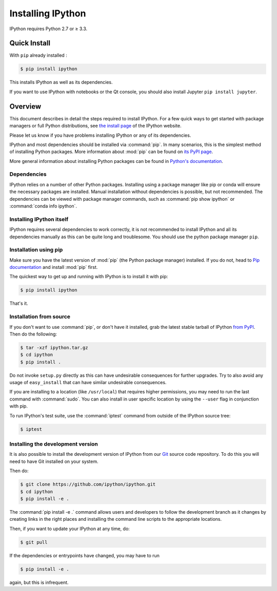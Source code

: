 .. _install:

Installing IPython
==================


IPython requires Python 2.7 or ≥ 3.3.


Quick Install 
-------------

With ``pip`` already installed :

.. code-block:: bash

    $ pip install ipython

This installs IPython as well as its dependencies.

If you want to use IPython with notebooks or the Qt console, you should also
install Jupyter ``pip install jupyter``.



Overview
--------

This document describes in detail the steps required to install IPython. For a
few quick ways to get started with package managers or full Python
distributions, see `the install page <http://ipython.org/install.html>`_ of the
IPython website.

Please let us know if you have problems installing IPython or any of its
dependencies.

IPython and most dependencies should be installed via :command:`pip`.
In many scenarios, this is the simplest method of installing Python packages.
More information about :mod:`pip` can be found on
`its PyPI page <https://pip.pypa.io>`__.


More general information about installing Python packages can be found in
`Python's documentation <http://docs.python.org>`_.

.. _dependencies:

Dependencies
~~~~~~~~~~~~

IPython relies on a number of other Python packages. Installing using a package
manager like pip or conda will ensure the necessary packages are installed.
Manual installation without dependencies is possible, but not recommended.
The dependencies can be viewed with package manager commands,
such as :command:`pip show ipython` or :command:`conda info ipython`.


Installing IPython itself
~~~~~~~~~~~~~~~~~~~~~~~~~

IPython requires several dependencies to work correctly, it is not recommended
to install IPython and all its dependencies manually as this can be quite long
and troublesome. You should use the python package manager ``pip``.

Installation using pip
~~~~~~~~~~~~~~~~~~~~~~

Make sure you have the latest version of :mod:`pip` (the Python package
manager) installed. If you do not, head to `Pip documentation
<https://pip.pypa.io/en/stable/installing/>`_ and install :mod:`pip` first.

The quickest way to get up and running with IPython is to install it with pip:

.. code-block:: bash

    $ pip install ipython

That's it.


Installation from source
~~~~~~~~~~~~~~~~~~~~~~~~

If you don't want to use :command:`pip`, or don't have it installed,
grab the latest stable tarball of IPython `from PyPI
<https://pypi.python.org/pypi/ipython>`__.  Then do the following:

.. code-block:: bash

    $ tar -xzf ipython.tar.gz
    $ cd ipython
    $ pip install .

Do not invoke ``setup.py`` directly as this can have undesirable consequences
for further upgrades. Try to also avoid any usage of ``easy_install`` that can
have similar undesirable consequences.

If you are installing to a location (like ``/usr/local``) that requires higher
permissions, you may need to run the last command with :command:`sudo`. You can
also install in user specific location by using the ``--user`` flag in
conjunction with pip.

To run IPython's test suite, use the :command:`iptest` command from outside of
the IPython source tree:

.. code-block:: bash

    $ iptest

.. _devinstall:

Installing the development version
~~~~~~~~~~~~~~~~~~~~~~~~~~~~~~~~~~

It is also possible to install the development version of IPython from our
`Git <http://git-scm.com/>`_ source code repository.  To do this you will
need to have Git installed on your system.  


Then do:

.. code-block:: bash

    $ git clone https://github.com/ipython/ipython.git
    $ cd ipython
    $ pip install -e .

The :command:`pip install -e .` command allows users and developers to follow
the development branch as it changes by creating links in the right places and
installing the command line scripts to the appropriate locations.

Then, if you want to update your IPython at any time, do:

.. code-block:: bash

    $ git pull

If the dependencies or entrypoints have changed, you may have to run

.. code-block:: bash

    $ pip install -e .

again, but this is infrequent.
